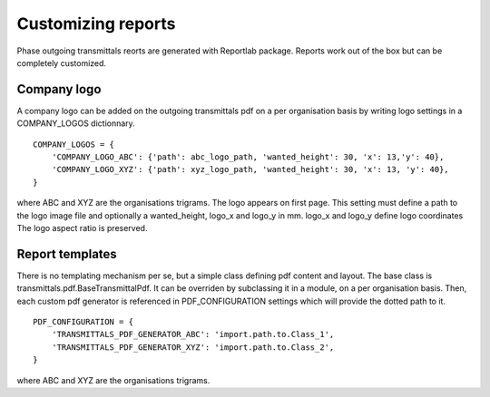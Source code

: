 Customizing reports
===================

Phase outgoing transmittals reorts are generated with Reportlab package.
Reports work out of the box but can be completely customized.

Company logo
------------

A company logo can be added on the outgoing transmittals pdf
on a per organisation basis by writing logo settings in a COMPANY_LOGOS dictionnary.

::

    COMPANY_LOGOS = {
        'COMPANY_LOGO_ABC': {'path': abc_logo_path, 'wanted_height': 30, 'x': 13,'y': 40},
        'COMPANY_LOGO_XYZ': {'path': xyz_logo_path, 'wanted_height': 30, 'x': 13, 'y': 40},
    }

where ABC and XYZ are the organisations trigrams.
The logo appears on first page.
This setting must define a path to the logo image file and optionally a wanted_height, logo_x and logo_y in mm.
logo_x and logo_y define logo coordinates
The logo aspect ratio is preserved.


Report templates
----------------

There is no templating mechanism per se, but a simple class defining pdf content and layout.
The base class is transmittals.pdf.BaseTransmittalPdf.
It can be overriden by subclassing it in a module, on a per organisation basis.
Then, each custom pdf generator is referenced in PDF_CONFIGURATION settings
which will provide the dotted path to it.

::

    PDF_CONFIGURATION = {
        'TRANSMITTALS_PDF_GENERATOR_ABC': 'import.path.to.Class_1',
        'TRANSMITTALS_PDF_GENERATOR_XYZ': 'import.path.to.Class_2',
    }

where ABC and XYZ are the organisations trigrams.
